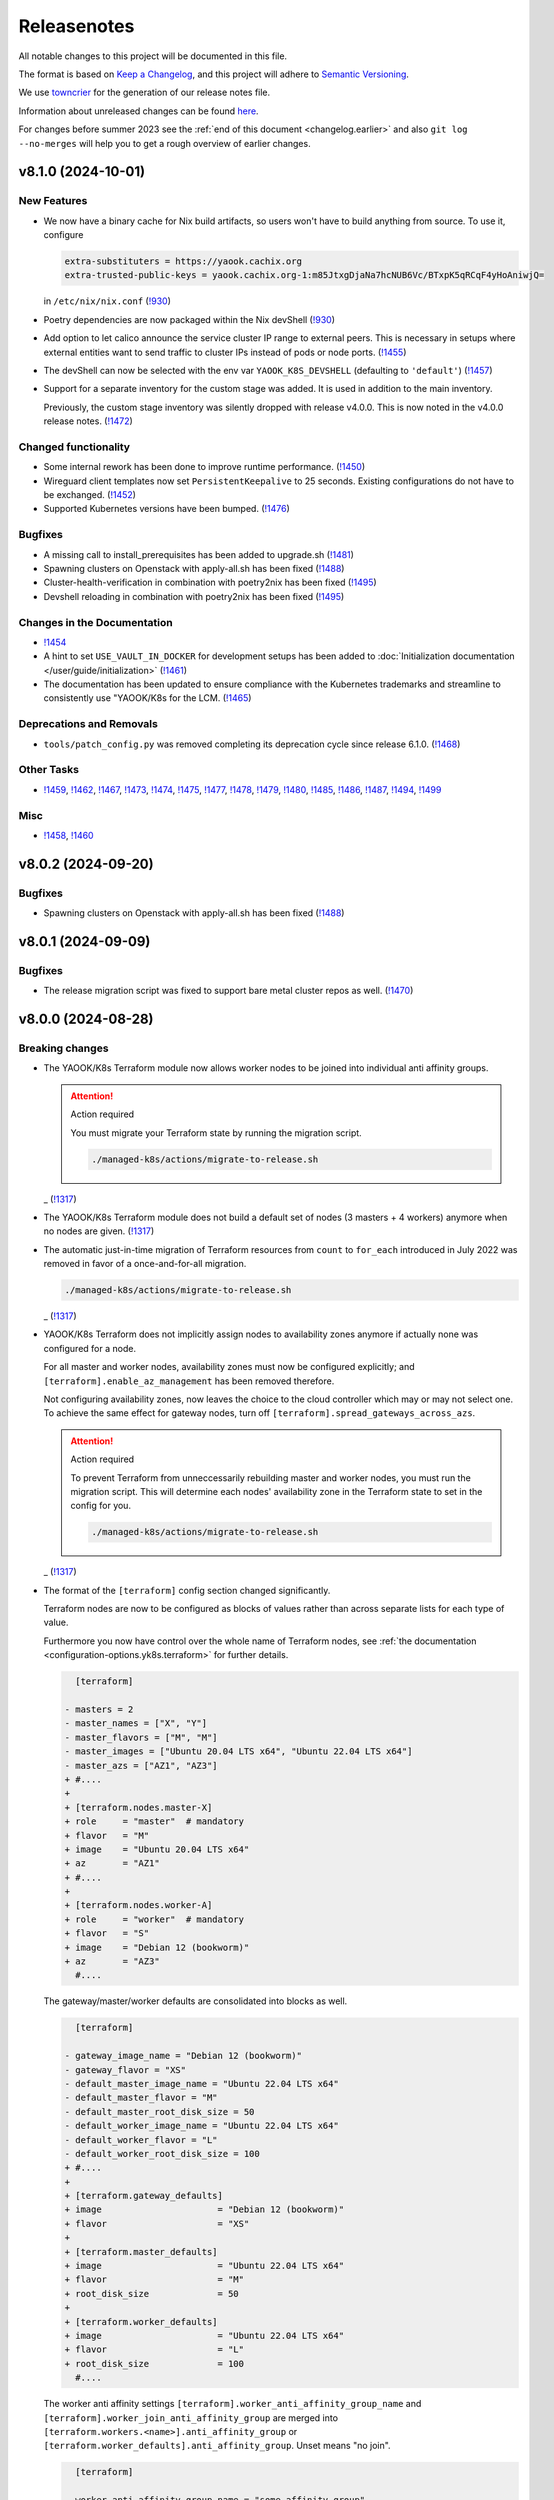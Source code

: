 Releasenotes
============

All notable changes to this project will be documented in this file.

The format is based on `Keep a Changelog <https://keepachangelog.com/en/1.0.0/>`__,
and this project will adhere to `Semantic Versioning <https://semver.org/spec/v2.0.0.html>`__.

We use `towncrier <https://github.com/twisted/towncrier>`__ for the
generation of our release notes file.

Information about unreleased changes can be found
`here <https://gitlab.com/yaook/k8s/-/tree/devel/docs/_releasenotes?ref_type=heads>`__.

For changes before summer 2023 see the
:ref:`end of this document <changelog.earlier>` and also
``git log --no-merges`` will help you to get a rough overview of
earlier changes.

.. towncrier release notes start

v8.1.0 (2024-10-01)
-------------------

New Features
~~~~~~~~~~~~

- We now have a binary cache for Nix build artifacts, so users won't have to build anything from source. To use it, configure

  .. code:: ini

     extra-substituters = https://yaook.cachix.org
     extra-trusted-public-keys = yaook.cachix.org-1:m85JtxgDjaNa7hcNUB6Vc/BTxpK5qRCqF4yHoAniwjQ=

  in ``/etc/nix/nix.conf`` (`!930 <https://gitlab.com/yaook/k8s/-/merge_requests/930>`_)
- Poetry dependencies are now packaged within the Nix devShell (`!930 <https://gitlab.com/yaook/k8s/-/merge_requests/930>`_)
- Add option to let calico announce the service cluster IP range to
  external peers. This is necessary in setups where external entities
  want to send traffic to cluster IPs instead of pods or node ports. (`!1455 <https://gitlab.com/yaook/k8s/-/merge_requests/1455>`_)
- The devShell can now be selected with the env var ``YAOOK_K8S_DEVSHELL`` (defaulting to ``'default'``) (`!1457 <https://gitlab.com/yaook/k8s/-/merge_requests/1457>`_)
- Support for a separate inventory for the custom stage was added.
  It is used in addition to the main inventory.

  Previously, the custom stage inventory was silently dropped with release v4.0.0.
  This is now noted in the v4.0.0 release notes. (`!1472 <https://gitlab.com/yaook/k8s/-/merge_requests/1472>`_)


Changed functionality
~~~~~~~~~~~~~~~~~~~~~

- Some internal rework has been done to improve runtime performance. (`!1450 <https://gitlab.com/yaook/k8s/-/merge_requests/1450>`_)
- Wireguard client templates now set ``PersistentKeepalive`` to 25 seconds. Existing configurations do not have to be exchanged. (`!1452 <https://gitlab.com/yaook/k8s/-/merge_requests/1452>`_)
- Supported Kubernetes versions have been bumped. (`!1476 <https://gitlab.com/yaook/k8s/-/merge_requests/1476>`_)


Bugfixes
~~~~~~~~

- A missing call to install_prerequisites has been added to upgrade.sh (`!1481 <https://gitlab.com/yaook/k8s/-/merge_requests/1481>`_)
- Spawning clusters on Openstack with apply-all.sh has been fixed (`!1488 <https://gitlab.com/yaook/k8s/-/merge_requests/1488>`_)
- Cluster-health-verification in combination with poetry2nix has been fixed (`!1495 <https://gitlab.com/yaook/k8s/-/merge_requests/1495>`_)
- Devshell reloading in combination with poetry2nix has been fixed (`!1495 <https://gitlab.com/yaook/k8s/-/merge_requests/1495>`_)


Changes in the Documentation
~~~~~~~~~~~~~~~~~~~~~~~~~~~~

- `!1454 <https://gitlab.com/yaook/k8s/-/merge_requests/1454>`_
- A hint to set ``USE_VAULT_IN_DOCKER`` for development setups has been added to :doc:`Initialization documentation </user/guide/initialization>` (`!1461 <https://gitlab.com/yaook/k8s/-/merge_requests/1461>`_)
- The documentation has been updated to ensure compliance with the Kubernetes trademarks and
  streamline to consistently use "YAOOK/K8s for the LCM. (`!1465 <https://gitlab.com/yaook/k8s/-/merge_requests/1465>`_)


Deprecations and Removals
~~~~~~~~~~~~~~~~~~~~~~~~~

- ``tools/patch_config.py`` was removed
  completing its deprecation cycle
  since release 6.1.0. (`!1468 <https://gitlab.com/yaook/k8s/-/merge_requests/1468>`_)


Other Tasks
~~~~~~~~~~~

- `!1459 <https://gitlab.com/yaook/k8s/-/merge_requests/1459>`_, `!1462 <https://gitlab.com/yaook/k8s/-/merge_requests/1462>`_, `!1467 <https://gitlab.com/yaook/k8s/-/merge_requests/1467>`_, `!1473 <https://gitlab.com/yaook/k8s/-/merge_requests/1473>`_, `!1474 <https://gitlab.com/yaook/k8s/-/merge_requests/1474>`_, `!1475 <https://gitlab.com/yaook/k8s/-/merge_requests/1475>`_, `!1477 <https://gitlab.com/yaook/k8s/-/merge_requests/1477>`_, `!1478 <https://gitlab.com/yaook/k8s/-/merge_requests/1478>`_, `!1479 <https://gitlab.com/yaook/k8s/-/merge_requests/1479>`_, `!1480 <https://gitlab.com/yaook/k8s/-/merge_requests/1480>`_, `!1485 <https://gitlab.com/yaook/k8s/-/merge_requests/1485>`_, `!1486 <https://gitlab.com/yaook/k8s/-/merge_requests/1486>`_, `!1487 <https://gitlab.com/yaook/k8s/-/merge_requests/1487>`_, `!1494 <https://gitlab.com/yaook/k8s/-/merge_requests/1494>`_, `!1499 <https://gitlab.com/yaook/k8s/-/merge_requests/1499>`_


Misc
~~~~

- `!1458 <https://gitlab.com/yaook/k8s/-/merge_requests/1458>`_, `!1460 <https://gitlab.com/yaook/k8s/-/merge_requests/1460>`_


v8.0.2 (2024-09-20)
-------------------

Bugfixes
~~~~~~~~

- Spawning clusters on Openstack with apply-all.sh has been fixed (`!1488 <https://gitlab.com/yaook/k8s/-/merge_requests/1488>`_)


v8.0.1 (2024-09-09)
-------------------

Bugfixes
~~~~~~~~

- The release migration script was fixed
  to support bare metal cluster repos as well. (`!1470 <https://gitlab.com/yaook/k8s/-/merge_requests/1470>`_)


v8.0.0 (2024-08-28)
-------------------

Breaking changes
~~~~~~~~~~~~~~~~

- The YAOOK/K8s Terraform module now allows worker nodes
  to be joined into individual anti affinity groups.

  .. attention:: Action required

     You must migrate your Terraform state
     by running the migration script.

     .. code:: shell

        ./managed-k8s/actions/migrate-to-release.sh

  _ (`!1317 <https://gitlab.com/yaook/k8s/-/merge_requests/1317>`_)
- The YAOOK/K8s Terraform module
  does not build a default set of nodes (3 masters + 4 workers) anymore
  when no nodes are given. (`!1317 <https://gitlab.com/yaook/k8s/-/merge_requests/1317>`_)
- The automatic just-in-time migration of Terraform resources
  from ``count`` to ``for_each`` introduced in July 2022
  was removed in favor of a once-and-for-all migration.

  .. code::

      ./managed-k8s/actions/migrate-to-release.sh

  _ (`!1317 <https://gitlab.com/yaook/k8s/-/merge_requests/1317>`_)
- YAOOK/K8s Terraform does not implicitly assign
  nodes to availability zones anymore
  if actually none was configured for a node.

  For all master and worker nodes,
  availability zones must now be configured explicitly;
  and ``[terraform].enable_az_management`` has been removed therefore.

  Not configuring availability zones,
  now leaves the choice to the cloud controller
  which may or may not select one.
  To achieve the same effect for gateway nodes,
  turn off ``[terraform].spread_gateways_across_azs``.

  .. attention:: Action required

     To prevent Terraform from unneccessarily rebuilding master and worker nodes,
     you must run the migration script.
     This will determine each nodes' availability zone in the Terraform state
     to set in the config for you.

     .. code::

         ./managed-k8s/actions/migrate-to-release.sh

  _ (`!1317 <https://gitlab.com/yaook/k8s/-/merge_requests/1317>`_)
- The format of the ``[terraform]`` config section changed significantly.

  Terraform nodes are now to be configured as blocks of values
  rather than across separate lists for each type of value.

  Furthermore you now have control over the whole name of Terraform nodes,
  see :ref:`the documentation <configuration-options.yk8s.terraform>`
  for further details.

  .. code:: diff

       [terraform]

     - masters = 2
     - master_names = ["X", "Y"]
     - master_flavors = ["M", "M"]
     - master_images = ["Ubuntu 20.04 LTS x64", "Ubuntu 22.04 LTS x64"]
     - master_azs = ["AZ1", "AZ3"]
     + #....
     +
     + [terraform.nodes.master-X]
     + role     = "master"  # mandatory
     + flavor   = "M"
     + image    = "Ubuntu 20.04 LTS x64"
     + az       = "AZ1"
     + #....
     +
     + [terraform.nodes.worker-A]
     + role     = "worker"  # mandatory
     + flavor   = "S"
     + image    = "Debian 12 (bookworm)"
     + az       = "AZ3"
       #....

  The gateway/master/worker defaults are consolidated into blocks as well.

  .. code:: diff

       [terraform]

     - gateway_image_name = "Debian 12 (bookworm)"
     - gateway_flavor = "XS"
     - default_master_image_name = "Ubuntu 22.04 LTS x64"
     - default_master_flavor = "M"
     - default_master_root_disk_size = 50
     - default_worker_image_name = "Ubuntu 22.04 LTS x64"
     - default_worker_flavor = "L"
     - default_worker_root_disk_size = 100
     + #....
     +
     + [terraform.gateway_defaults]
     + image                      = "Debian 12 (bookworm)"
     + flavor                     = "XS"
     +
     + [terraform.master_defaults]
     + image                      = "Ubuntu 22.04 LTS x64"
     + flavor                     = "M"
     + root_disk_size             = 50
     +
     + [terraform.worker_defaults]
     + image                      = "Ubuntu 22.04 LTS x64"
     + flavor                     = "L"
     + root_disk_size             = 100
       #....

  The worker anti affinity settings
  ``[terraform].worker_anti_affinity_group_name``
  and ``[terraform].worker_join_anti_affinity_group``
  are merged into ``[terraform.workers.<name>].anti_affinity_group``
  or ``[terraform.worker_defaults].anti_affinity_group``.
  Unset means "no join".

  .. code:: diff

       [terraform]

     - worker_anti_affinity_group_name = "some-affinity-group"
     - worker_join_anti_affinity_group = [false, true]
     + #....
     +
     + [terraform.worker_defaults]
     +
     + [terraform.workers.0]
     +
     + [terraform.workers.1]
     + anti_affinity_group        = "some-affinity-group"

       #....

  .. attention:: Action required

     You must convert your config into the new format.

     .. code:: shell

        ./managed-k8s/actions/migrate-to-release.sh

  _ (`!1317 <https://gitlab.com/yaook/k8s/-/merge_requests/1317>`_)
- Gateway node names are now index rather than availability zone based,
  leading to names like ``managed-k8s-gw-0`` instead of ``managed-k8s-gw-az1``.

  .. attention:: Action required

     To prevent Terraform from unnecessarily rebuilding gateway nodes,
     you must run the migration script.

     .. code:: shell

        ./managed-k8s/actions/migrate-to-release.sh

  _ (`!1317 <https://gitlab.com/yaook/k8s/-/merge_requests/1317>`_)


New Features
~~~~~~~~~~~~

- Terraform: Anti affinity group settings are now configurable per worker node. (`!1317 <https://gitlab.com/yaook/k8s/-/merge_requests/1317>`_)
- Terraform: The amount of gateway nodes created is not dependent
  on the amount of availability zones anymore
  and can be set with ``[terraform].gateway_count``.
  The setting's default yields the previous behavior
  when ``[terraform].spread_gateway_across_azs`` is enabled
  which it is by default. (`!1317 <https://gitlab.com/yaook/k8s/-/merge_requests/1317>`_)
- A rework has been done which now allows to trigger a specific playbook of k8s-core or k8s-supplements.
  The default behavior of triggering ``install-all.yaml`` has been preserved.
  See :ref:`apply-k8s-core.sh <actions-references.apply-k8s-coresh>` and
  :ref:`apply-k8s-supplements.sh <actions-references.apply-k8s-supplementssh>`
  for usage information. (`!1433 <https://gitlab.com/yaook/k8s/-/merge_requests/1433>`_)
- It is now possible to set the root URL for Grafana (`!1447 <https://gitlab.com/yaook/k8s/-/merge_requests/1447>`_)


Changed functionality
~~~~~~~~~~~~~~~~~~~~~

- The minimum Terraform version is increased to 1.3 (`!1317 <https://gitlab.com/yaook/k8s/-/merge_requests/1317>`_)


Bugfixes
~~~~~~~~

- Importing the Thanos object storage configuration has been reworked to not fail erroneously. (`!1437 <https://gitlab.com/yaook/k8s/-/merge_requests/1437>`_)


Other Tasks
~~~~~~~~~~~

- The Terraform code responsible for generating the instance resources
  was streamlined. (`!1317 <https://gitlab.com/yaook/k8s/-/merge_requests/1317>`_)
- `!1441 <https://gitlab.com/yaook/k8s/-/merge_requests/1441>`_, `!1442 <https://gitlab.com/yaook/k8s/-/merge_requests/1442>`_, `!1444 <https://gitlab.com/yaook/k8s/-/merge_requests/1444>`_, `!1445 <https://gitlab.com/yaook/k8s/-/merge_requests/1445>`_


v7.0.2 (2024-08-26)
-------------------

Bugfixes
~~~~~~~~

- A bug has been fixed which prevented the configuration of an exposed Vault service. (`!1448 <https://gitlab.com/yaook/k8s/-/merge_requests/1448>`_)


v7.0.1 (2024-08-26)
-------------------

Bugfixes
~~~~~~~~

- kube-state-metrics not being able to read namespace labels has been fixed (`!1438 <https://gitlab.com/yaook/k8s/-/merge_requests/1438>`_)


v7.0.0 (2024-08-22)
-------------------

Breaking changes
~~~~~~~~~~~~~~~~

- The dual stack support has been reworked and fixed.
  The variable ``dualstack_support`` has been split into two variables,
  ``ipv4_enabled`` (defaults to true) and ``ipv6_enabled`` (defaults to false)
  to allow ipv6-only deployments and a more fine-granular configuration.

  The following configuration changes are recommended, but not mandatory:

  .. code:: diff

    [terraform]
    -dualstack_support = false
    +ipv6_enabled = false

  Existing clusters running on OpenStack must execute the Terraform stage once:

  .. code:: console

    $ ./managed-k8s/actions/apply-terraform.sh

  to re-generate the inventory and hosts file for Ansible. (`!1304 <https://gitlab.com/yaook/k8s/-/merge_requests/1304>`_)


New Features
~~~~~~~~~~~~

- Support for ch-k8s-lbaas v0.8.0 and v0.9.0 has been added.
  The ch-k8s-lbaas version is now an optional variable. To ensure
  the latest supported version is used, one can simply unset it.

  .. code:: console

    $ tomlq --in-place --toml-output 'del(."ch-k8s-lbaas".version)' config/config.toml

  . (`!1304 <https://gitlab.com/yaook/k8s/-/merge_requests/1304>`_)
- Introduce support for setting remote write targets (``[[remote_writes]]``) for Prometheus (`!1396 <https://gitlab.com/yaook/k8s/-/merge_requests/1396>`_)
- Add new modules ``http_api`` and ``http_api_insecure`` for Blackbox exporter allowing status codes 200, 300, 401 to be returned for http probes. ``http_api_insecure`` additionally doesn't care for the issuer of a certificate. (`!1420 <https://gitlab.com/yaook/k8s/-/merge_requests/1420>`_)
- The default version for rook/Ceph has been bumped to v1.14.9. (`!1430 <https://gitlab.com/yaook/k8s/-/merge_requests/1430>`_)


Changed functionality
~~~~~~~~~~~~~~~~~~~~~

- The sysctl settings ``fs.inotify.max_user_instances``, ``fs.inotify.max_user_watches`` and ``vm.max_map_count`` are now also adjusted on master nodes. (`!1419 <https://gitlab.com/yaook/k8s/-/merge_requests/1419>`_)
- The vault image used in the CI and for local development has been changed to "hashicorp/vault". (`!1429 <https://gitlab.com/yaook/k8s/-/merge_requests/1429>`_)


Bugfixes
~~~~~~~~

- `!1426 <https://gitlab.com/yaook/k8s/-/merge_requests/1426>`_


Changes in the Documentation
~~~~~~~~~~~~~~~~~~~~~~~~~~~~

- We now explain our release withdrawal procedure
  in the :doc:`Release and Versioning Policy </developer/explanation/release-and-versioning-policy>` (`!1376 <https://gitlab.com/yaook/k8s/-/merge_requests/1376>`_)
- The documentation now links to the latest version of the Calico docs
  instead of a specific version (where possible). (`!1408 <https://gitlab.com/yaook/k8s/-/merge_requests/1408>`_)
- The :doc:`generated Terraform docs </developer/reference/terraform-docs>` was updated. (`!1434 <https://gitlab.com/yaook/k8s/-/merge_requests/1434>`_)


Deprecations and Removals
~~~~~~~~~~~~~~~~~~~~~~~~~

- The "global monitoring" functionality has been dropped.
  It was a provider-specific feature and has been dropped
  as the LCM should be kept as general as possible. (`!1270 <https://gitlab.com/yaook/k8s/-/merge_requests/1270>`_)


Other Tasks
~~~~~~~~~~~

- `!1400 <https://gitlab.com/yaook/k8s/-/merge_requests/1400>`_, `!1403 <https://gitlab.com/yaook/k8s/-/merge_requests/1403>`_, `!1404 <https://gitlab.com/yaook/k8s/-/merge_requests/1404>`_, `!1406 <https://gitlab.com/yaook/k8s/-/merge_requests/1406>`_, `!1409 <https://gitlab.com/yaook/k8s/-/merge_requests/1409>`_, `!1411 <https://gitlab.com/yaook/k8s/-/merge_requests/1411>`_, `!1421 <https://gitlab.com/yaook/k8s/-/merge_requests/1421>`_, `!1422 <https://gitlab.com/yaook/k8s/-/merge_requests/1422>`_, `!1425 <https://gitlab.com/yaook/k8s/-/merge_requests/1425>`_, `!1427 <https://gitlab.com/yaook/k8s/-/merge_requests/1427>`_, `!1428 <https://gitlab.com/yaook/k8s/-/merge_requests/1428>`_, `!1431 <https://gitlab.com/yaook/k8s/-/merge_requests/1431>`_


Misc
~~~~

- `!1405 <https://gitlab.com/yaook/k8s/-/merge_requests/1405>`_, `!1407 <https://gitlab.com/yaook/k8s/-/merge_requests/1407>`_, `!1435 <https://gitlab.com/yaook/k8s/-/merge_requests/1435>`_


v6.1.2 (2024-08-19)
-------------------

Bugfixes
~~~~~~~~

- In the v6.0.0 release notes,
  we now draw attention to committing
  ``etc/ssh_known_hosts`` in the cluster repository
  so that the re-enabled SSH host key verification
  does not require every user to use TOFU at first.
  (`!1413 <https://gitlab.com/yaook/k8s/-/merge_requests/1413>`_)


v6.1.1 (2024-08-15)
-------------------

Bugfixes
~~~~~~~~

- Fixed a bug in k8s-login.sh which would fail if the etc directory did not exist. (`!1416 <https://gitlab.com/yaook/k8s/-/merge_requests/1416>`_)


v6.1.0 (2024-08-07)
-------------------

New Features
~~~~~~~~~~~~

- Added support for Kubernetes v1.30 (`!1385 <https://gitlab.com/yaook/k8s/-/merge_requests/1385>`_)
- Configuration options have been added to cert-manager and ingress-controller to further streamline general helm chart handling. (`!1387 <https://gitlab.com/yaook/k8s/-/merge_requests/1387>`_)
- Add ``MANAGED_K8S_GIT_BRANCH`` environment variable to allow specifying a branch that should be checked out when running ``init-cluster-repo.sh``. (`!1388 <https://gitlab.com/yaook/k8s/-/merge_requests/1388>`_)


Changed functionality
~~~~~~~~~~~~~~~~~~~~~

- The mapped Calico versions have been bumped due to a bug which can result in high CPU
  utilization on nodes. If no custom Calico version is configured, Calico will get updated
  automatically on the next rollout. It is strongly recommended to do a rollout.

  .. code:: console

    $ AFLAGS="--diff -t calico" bash managed-k8s/actions/apply-k8s-supplements.sh

  . (`!1393 <https://gitlab.com/yaook/k8s/-/merge_requests/1393>`_)


Bugfixes
~~~~~~~~

- `!1397 <https://gitlab.com/yaook/k8s/-/merge_requests/1397>`_


Deprecations and Removals
~~~~~~~~~~~~~~~~~~~~~~~~~

- Support for Kubernetes v1.27 has been removed (`!1362 <https://gitlab.com/yaook/k8s/-/merge_requests/1362>`_)
- The ``tools/patch_config.py`` script was deprecated in favor of ``tomlq``. (`!1379 <https://gitlab.com/yaook/k8s/-/merge_requests/1379>`_)


Other Tasks
~~~~~~~~~~~

- `!1347 <https://gitlab.com/yaook/k8s/-/merge_requests/1347>`_, `!1368 <https://gitlab.com/yaook/k8s/-/merge_requests/1368>`_, `!1370 <https://gitlab.com/yaook/k8s/-/merge_requests/1370>`_, `!1372 <https://gitlab.com/yaook/k8s/-/merge_requests/1372>`_, `!1378 <https://gitlab.com/yaook/k8s/-/merge_requests/1378>`_, `!1380 <https://gitlab.com/yaook/k8s/-/merge_requests/1380>`_, `!1384 <https://gitlab.com/yaook/k8s/-/merge_requests/1384>`_, `!1386 <https://gitlab.com/yaook/k8s/-/merge_requests/1386>`_, `!1392 <https://gitlab.com/yaook/k8s/-/merge_requests/1392>`_, `!1394 <https://gitlab.com/yaook/k8s/-/merge_requests/1394>`_, `!1398 <https://gitlab.com/yaook/k8s/-/merge_requests/1398>`_, `!1399 <https://gitlab.com/yaook/k8s/-/merge_requests/1399>`_
- The link from Gitlab releases to release notes has been fixed. (`!1371 <https://gitlab.com/yaook/k8s/-/merge_requests/1371>`_)
- The apiserver backend was adapted to modern haproxy versions (`!1381 <https://gitlab.com/yaook/k8s/-/merge_requests/1381>`_)


v6.0.3 (2024-07-22)
-------------------

Updated the changelog after a few patch releases in the v5.1 series
were withdrawn and superseded by another patch release.

Because the v6.0 release series already includes
the breaking change that is removed again in the v5.1 release series,
we kept it and just added it to the v6.0.0 release notes.


v6.0.2 (2024-07-20)
-------------------

Changed functionality
~~~~~~~~~~~~~~~~~~~~~

- Sourcing lib.sh is now side-effect free (`!1340 <https://gitlab.com/yaook/k8s/-/merge_requests/1340>`_)
- The entrypoint for the custom stage has been moved into the LCM. It now includes
  the connect-to-nodes role and then dispatches to the custom playbook. If you had
  included connect-to-nodes in the custom playbook, you may now remove it.

  .. code:: diff

    diff --git a/k8s-custom/main.yaml b/k8s-custom/main.yaml
    -# Node bootstrap is needed in most cases
    -- name: Initial node bootstrap
    -  hosts: frontend:k8s_nodes
    -  gather_facts: false
    -  vars_files:
    -    - k8s-core-vars/ssh-hardening.yaml
    -    - k8s-core-vars/disruption.yaml
    -    - k8s-core-vars/etc.yaml
    -  roles:
    -    - role: bootstrap/detect-user
    -      tag: detect-user
    -    - role: bootstrap/ssh-known-hosts
    -      tags: ssh-known-hosts

  . (`!1352 <https://gitlab.com/yaook/k8s/-/merge_requests/1352>`_)
- The version of bird-exporter for prometheus has been updated to
  1.4.3, haproxy-exporter to 0.15, and keepalived-exporter to 0.7.0. (`!1357 <https://gitlab.com/yaook/k8s/-/merge_requests/1357>`_)


Bugfixes
~~~~~~~~

-  (`!1366 <https://gitlab.com/yaook/k8s/-/merge_requests/1366>`_)
- The required actions in the notes of release v6.0.0
  were incomplete and are fixed now.


Other Tasks
~~~~~~~~~~~

-  (`!1360 <https://gitlab.com/yaook/k8s/-/merge_requests/1360>`_, `!1361 <https://gitlab.com/yaook/k8s/-/merge_requests/1361>`_, `!1364 <https://gitlab.com/yaook/k8s/-/merge_requests/1364>`_, `!1365 <https://gitlab.com/yaook/k8s/-/merge_requests/1365>`_)


v6.0.1 (2024-07-17)
-------------------

Changed functionality
~~~~~~~~~~~~~~~~~~~~~

- The default version of the kube-prometheus-stack helm chart has
  been updated to 59.1.0, and prometheus-adapter to version 4.10.0. (`!1314 <https://gitlab.com/yaook/k8s/-/merge_requests/1314>`_)


Bugfixes
~~~~~~~~

- When initializing a new Wireguard endpoint, nftables may not get reloaded. This has been fixed. (`!1339 <https://gitlab.com/yaook/k8s/-/merge_requests/1339>`_)
- If the vault instance is not publicly routable, nodes were not able to
  login to it as the vault certificate handling was faulty.
  This has been fixed. (`!1358 <https://gitlab.com/yaook/k8s/-/merge_requests/1358>`_)
- A fix to properly generate short-lived kubeconfigs with intermediate CAs has been supplied. (`!1359 <https://gitlab.com/yaook/k8s/-/merge_requests/1359>`_)


Other Tasks
~~~~~~~~~~~

-  (`!1335 <https://gitlab.com/yaook/k8s/-/merge_requests/1335>`_, `!1338 <https://gitlab.com/yaook/k8s/-/merge_requests/1338>`_, `!1344 <https://gitlab.com/yaook/k8s/-/merge_requests/1344>`_, `!1345 <https://gitlab.com/yaook/k8s/-/merge_requests/1345>`_, `!1346 <https://gitlab.com/yaook/k8s/-/merge_requests/1346>`_, `!1349 <https://gitlab.com/yaook/k8s/-/merge_requests/1349>`_, `!1350 <https://gitlab.com/yaook/k8s/-/merge_requests/1350>`_, `!1354 <https://gitlab.com/yaook/k8s/-/merge_requests/1354>`_, `!1355 <https://gitlab.com/yaook/k8s/-/merge_requests/1355>`_, `!1356 <https://gitlab.com/yaook/k8s/-/merge_requests/1356>`_)


Misc
~~~~

- `!1337 <https://gitlab.com/yaook/k8s/-/merge_requests/1337>`_, `!1343 <https://gitlab.com/yaook/k8s/-/merge_requests/1343>`_


v6.0.0 (2024-07-02)
-------------------

Breaking changes
~~~~~~~~~~~~~~~~

- We now use short-lived (8d) kubeconfigs

  The kubeconfig at ``etc/admin.conf`` is now only valid for 8 days after creation (was 1 year). Also, it is now discouraged to check it into version control but instead refresh it on each orchestrator as it is needed using ``tools/vault/k8s-login.sh``.

  If your automation relies on the kubeconfig to be checked into VCS or for it to be valid for one year, you probably need to adapt it.

  In order to switch to the short-lived kubeconfig, run

  .. code:: console

      $ git rm etc/admin.conf
      $ sed --in-place '/^etc\/admin\.conf$/d' .gitignore
      $ git commit etc/admin.conf -m "Remove kubeconfig from git"
      $ ./managed-k8s/tools/vault/init.sh
      $ ./managed-k8s/tools/vault/update.sh
      $ ./managed-k8s/actions/k8s-login.sh

  Which will remove the long-term kubeconfig and generate a short-lived one. (`!1178 <https://gitlab.com/yaook/k8s/-/merge_requests/1178>`_)
- We now provide an opt-in regression fix
  that restores Kubernetes' ability to respond to certificate signing requests.

  Using the fix is completely optional,
  see :doc:`/user/guide/kubernetes/restore-certificate-signing-ability`.
  for futher details.

  **Action required**:
  As a prerequisite for making the regression fix functional
  you must update your Vault policies by executing the following:

  .. code:: shell

      # execute with Vault root token sourced
      ./managed-k8s/tools/vault/init.sh

  . (`!1219 <https://gitlab.com/yaook/k8s/-/merge_requests/1219>`_)
- Some :doc:`environment variables </user/reference/environmental-variables>` have been removed.

  ``WG_USAGE`` and ``TF_USAGE`` have been moved from ``.envrc`` to ``config.toml``.
  If they have been set to false, the respective options ``wireguard.enabled`` and
  ``terraform.enabled`` in ``config.toml`` need to be set accordingly.
  If they were not touched (i.e. they are set to true), no action is required.

  ``CUSTOM_STAGE_USAGE`` has been removed. The custom stage is now always run
  if the playbook exists. No manual action required. (`!1263 <https://gitlab.com/yaook/k8s/-/merge_requests/1263>`_)
- SSH host key verification has been re-enabled. Nodes are getting signed SSH certificates.
  For clusters not using a vault running inside docker as backend, automated certificate renewal
  is configured on the nodes.
  The SSH CA is stored inside ``$CLUSTER_REPOSITORY/etc/ssh_known_hosts`` and can be used to ssh to nodes.

  Attention: Make sure that file is not gitignored and is committed after rollout.

  The vault policies have been adjusted to allow the orchestrator role to read the SSH CA from vault.
  You must update the vault policies therefore:

  .. note::

     A root token is required.

  .. code:: console

     $ ./managed-k8s/tools/vault/init.sh

  This is needed just once. (`!1272 <https://gitlab.com/yaook/k8s/-/merge_requests/1272>`_)
- With Kubernetes v1.29, the user specified in the ``admin.conf`` kubeconfig
  is now bound to the ``kubeadm:cluster-admins`` RBAC group.
  This requires an update to the Vault cluster policies and configuration.

  **You must update your vault policies and roles and a root token must be sourced.**

  .. code:: console

      $ ./managed-k8s/tools/vault/init.sh
      $ ./managed-k8s/tools/vault/update.sh

  To upgrade your Kubernetes cluster from version v1.28 to v1.29, follow these steps:

  .. warning::

      You must upgrade to a version greater than ``v1.29.5`` due to
      `kubeadm #3055 <https://github.com/kubernetes/kubeadm/issues/3055>`_

  .. code:: console

      $ MANAGED_K8S_RELEASE_THE_KRAKEN=true ./managed-k8s/actions/upgrade.sh 1.29.x
      $ ./managed-k8s/actions/k8s-login.sh

  Note that the default upgrade procedure has changed such that addons get upgraded
  after all control plane nodes got upgraded and not along with the first control plane node. (`!1284 <https://gitlab.com/yaook/k8s/-/merge_requests/1284>`_)
- Use volumeV3 client at terraform. volumeV2 is not supported everywhere.

  .. note::

      This breaking change was originally introduced by release 5.1.2,
      but was reverted again with release 5.1.5
      as release 5.1.2 got withdrawn.

  If you have ``[terraform].create_root_disk_on_volume = true`` set in your config,
  you must migrate the ``openstack_blockstorage_volume_v2`` resources
  in your Terraform state to the v3 resource type
  in order to prevent rebuilds of all servers and their volumes.

  .. code:: shell

      # Execute the lines produced by the following script
      # This will import all v2 volumes as v3 volumes
      #  and remove the v2 volume resources from the Terraform state.

      terraform_module="managed-k8s/terraform"
      terraform_config="../../terraform/config.tfvars.json"
      for item in $( \
          terraform -chdir=$terraform_module show -json \
          | jq --raw-output '.values.root_module.resources[] | select(.type == "openstack_blockstorage_volume_v2") | .name+"[\""+.index+"\"]"+","+.values.id' \
      ); do
          echo "terraform -chdir=$terraform_module import -var-file=$terraform_config 'openstack_blockstorage_volume_v3.${item%,*}' '${item#*,}' " \
               "&& terraform -chdir=$terraform_module state rm 'openstack_blockstorage_volume_v2.${item%,*}'"
      done

  (`!1245 <https://gitlab.com/yaook/k8s/-/merge_requests/1245>`_)


New Features
~~~~~~~~~~~~

- Add option to install CCM and cinder csi plugin via helm charts.
  The migration to the helm chart will be enforced when upgrading to Kubernetes v1.29. (`!1107 <https://gitlab.com/yaook/k8s/-/merge_requests/1107>`_)
- A guide on how to rotate OpenStack credentials has been added. (`!1266 <https://gitlab.com/yaook/k8s/-/merge_requests/1266>`_)


Changed functionality
~~~~~~~~~~~~~~~~~~~~~

- The CI image is now built as part of this repo's pipeline using a Nix Flake (`!1175 <https://gitlab.com/yaook/k8s/-/merge_requests/1175>`_)
- Thanos CPU limits have been removed (`!1186 <https://gitlab.com/yaook/k8s/-/merge_requests/1186>`_)
- PKI renewal during Kubernetes upgrades has been refined and can be explicitly triggered or skipped via the newly introduced ``renew-pki`` tag. (`!1251 <https://gitlab.com/yaook/k8s/-/merge_requests/1251>`_)
- All releasenotes will now have a link to their corresponding MR. (`!1294 <https://gitlab.com/yaook/k8s/-/merge_requests/1294>`_)
-  (`!1325 <https://gitlab.com/yaook/k8s/-/merge_requests/1325>`_)


Bugfixes
~~~~~~~~

- Adjust .gitignore template to keep the whole inventory (`!1274 <https://gitlab.com/yaook/k8s/-/merge_requests/1274>`_)
  **Action recommended**: Adapt your .gitignore with ``sed --in-place '/^!\?\/inventory\/.*$/d' .gitignore``.
- After each phase of a root CA rotation a new kubeconfig is automatically generated (`!1293 <https://gitlab.com/yaook/k8s/-/merge_requests/1293>`_)
-  (`!1298 <https://gitlab.com/yaook/k8s/-/merge_requests/1298>`_, `!1316 <https://gitlab.com/yaook/k8s/-/merge_requests/1316>`_, `!1336 <https://gitlab.com/yaook/k8s/-/merge_requests/1336>`_)
- The common monitoring labels feature has been fixed. (`!1303 <https://gitlab.com/yaook/k8s/-/merge_requests/1303>`_)
- Keys in the wireguard endpoint dict have been fixed. (`!1329 <https://gitlab.com/yaook/k8s/-/merge_requests/1329>`_)


Changes in the Documentation
~~~~~~~~~~~~~~~~~~~~~~~~~~~~

- add hints for terraform config (`!1246 <https://gitlab.com/yaook/k8s/-/merge_requests/1246>`_)
- A variable setting to avoid problems with the keyring backend has been added to the template of ``~/.config/yaook-k8s/env``. (`!1269 <https://gitlab.com/yaook/k8s/-/merge_requests/1269>`_)
- A hint to fix incorrect locale settings for Ansible has been added. (`!1297 <https://gitlab.com/yaook/k8s/-/merge_requests/1297>`_)
-  (`!1308 <https://gitlab.com/yaook/k8s/-/merge_requests/1308>`_, `!1315 <https://gitlab.com/yaook/k8s/-/merge_requests/1315>`_)
- A missing variable has been added to the reference (`!1313 <https://gitlab.com/yaook/k8s/-/merge_requests/1313>`_)


Deprecations and Removals
~~~~~~~~~~~~~~~~~~~~~~~~~

- Support for rook_v1 has been dropped. We do only support deploying rook via helm from now on. (`!1042 <https://gitlab.com/yaook/k8s/-/merge_requests/1042>`_)
- Deprecated vault policies have been removed after a sufficient transition time.

  .. hint::

    A root token is required.

  .. code:: console

    ./managed-k8s/tools/vault/init.sh

  Execute the above to remove them from your vault instance. (`!1318 <https://gitlab.com/yaook/k8s/-/merge_requests/1318>`_)


Other Tasks
~~~~~~~~~~~

-  (`!1268 <https://gitlab.com/yaook/k8s/-/merge_requests/1268>`_, `!1276 <https://gitlab.com/yaook/k8s/-/merge_requests/1276>`_, `!1281 <https://gitlab.com/yaook/k8s/-/merge_requests/1281>`_, `!1282 <https://gitlab.com/yaook/k8s/-/merge_requests/1282>`_, `!1287 <https://gitlab.com/yaook/k8s/-/merge_requests/1287>`_, `!1296 <https://gitlab.com/yaook/k8s/-/merge_requests/1296>`_, `!1301 <https://gitlab.com/yaook/k8s/-/merge_requests/1301>`_, `!1306 <https://gitlab.com/yaook/k8s/-/merge_requests/1306>`_, `!1307 <https://gitlab.com/yaook/k8s/-/merge_requests/1307>`_, `!1309 <https://gitlab.com/yaook/k8s/-/merge_requests/1309>`_, `!1310 <https://gitlab.com/yaook/k8s/-/merge_requests/1310>`_, `!1311 <https://gitlab.com/yaook/k8s/-/merge_requests/1311>`_, `!1312 <https://gitlab.com/yaook/k8s/-/merge_requests/1312>`_, `!1319 <https://gitlab.com/yaook/k8s/-/merge_requests/1319>`_, `!1320 <https://gitlab.com/yaook/k8s/-/merge_requests/1320>`_, `!1321 <https://gitlab.com/yaook/k8s/-/merge_requests/1321>`_, `!1322 <https://gitlab.com/yaook/k8s/-/merge_requests/1322>`_, `!1334 <https://gitlab.com/yaook/k8s/-/merge_requests/1334>`_)


Security
~~~~~~~~

- All Ansible tasks that handle secret keys are now prevented from logging them. (`!1295 <https://gitlab.com/yaook/k8s/-/merge_requests/1295>`_)


Misc
~~~~

- `!1271 <https://gitlab.com/yaook/k8s/-/merge_requests/1271>`_, `!1328 <https://gitlab.com/yaook/k8s/-/merge_requests/1328>`_


v5.1.5 (2024-07-22)
-------------------

.. note::

    This release replaces all releases since and including 5.1.2.

Patch release 5.1.2 and its successors 5.1.3 and 5.1.4 were withdrawn due to
`#676 "Release v5.1.2 is breaking due to openstack_blockstorage_volume_v3" <https://gitlab.com/yaook/k8s/-/issues/676>`_

This release reverts the breaking change introduced by
`!1245 "terraform use volume_v3 API" <https://gitlab.com/yaook/k8s/-/merge_requests/1245>`_,
while retaining all other changes introduced by the withdrawn releases that were withdrawn.

`!1245 "terraform use volume_v3 API" <https://gitlab.com/yaook/k8s/-/merge_requests/1245>`_
will be re-added with a later major release.

.. attention::

    DO NOT update to this or a higher non-major release if you are currently
    on one of the withdrawn releases.
    Make sure to only upgrade to the major release *which re-adds*
    `!1245 "terraform use volume_v3 API" <https://gitlab.com/yaook/k8s/-/merge_requests/1245>`_
    instead.

v5.1.4 (2024-06-07) [withdrawn]
-------------------------------

Bugfixes
~~~~~~~~

- The root CA rotation has been fixed. (`!1289 <https://gitlab.com/yaook/k8s/-/merge_requests/1289>`_)


v5.1.3 (2024-06-06) [withdrawn]
-------------------------------

New Features
~~~~~~~~~~~~

- A Poetry group has been added so update-inventory.py can be called with minimal dependencies. (`!1277 <https://gitlab.com/yaook/k8s/-/merge_requests/1277>`_)


v5.1.2 (2024-05-27) [withdrawn]
-------------------------------

.. note::

    This release was withdrawn due to
    `#676 "Release v5.1.2 is breaking due to openstack_blockstorage_volume_v3" <https://gitlab.com/yaook/k8s/-/issues/676>`_

Changed functionality
~~~~~~~~~~~~~~~~~~~~~

- The default version of the Thanos Helm Chart has been updated to 15.1.0 (`!1188 <https://gitlab.com/yaook/k8s/-/merge_requests/1188>`_)
- Make hosts file backing up more robust in bare metal clusters. (`!1236 <https://gitlab.com/yaook/k8s/-/merge_requests/1236>`_)
- Use volumeV3 client at terraform. volumeV2 is not supported everywhere. (`!1245 <https://gitlab.com/yaook/k8s/-/merge_requests/1245>`_)


Bugfixes
~~~~~~~~

-  (`!1255 <https://gitlab.com/yaook/k8s/-/merge_requests/1255>`_)


Changes in the Documentation
~~~~~~~~~~~~~~~~~~~~~~~~~~~~

- Terraform references updated (`!1189 <https://gitlab.com/yaook/k8s/-/merge_requests/1189>`_)
- A guide on how to simulate a self-managed bare metal cluster on
  top of OpenStack has been added to the :doc:`documentation </developer/guide/simulate-bm>`. (`!1231 <https://gitlab.com/yaook/k8s/-/merge_requests/1231>`_)
- Instructions to install Vault have been added to the installation guide (`!1247 <https://gitlab.com/yaook/k8s/-/merge_requests/1247>`_)


Deprecations and Removals
~~~~~~~~~~~~~~~~~~~~~~~~~

- A service-account-issuer patch for kube-apiserver has been removed which was necessary for a flawless transition to an OIDC conformant HTTPS URL (`!1252 <https://gitlab.com/yaook/k8s/-/merge_requests/1252>`_)
- Support for Kubernetes v1.26 has been removed (`!1253 <https://gitlab.com/yaook/k8s/-/merge_requests/1253>`_)


Misc
~~~~

- `!1230 <https://gitlab.com/yaook/k8s/-/merge_requests/1230>`_, `!1235 <https://gitlab.com/yaook/k8s/-/merge_requests/1235>`_


v5.1.1 (2024-05-21)
-------------------

Bugfixes
~~~~~~~~

- The LCM is again able to retrieve the default subnet CIDR
  when ``[terraform].subnet_cidr`` is not set in the config.toml. (`!1249 <https://gitlab.com/yaook/k8s/-/merge_requests/1249>`_)


v5.1.0 (2024-05-07)
-------------------

New Features
~~~~~~~~~~~~

- An option to use a minimal virtual Python environment has been added.
  Take a look at :doc:`Minimal Access Venv </user/guide/minimal-access-venv>`. (`!1225 <https://gitlab.com/yaook/k8s/-/merge_requests/1225>`_)


Bugfixes
~~~~~~~~

- Dummy build the changelog for the current releasenotes in the ci
  ``build-docs-check``-job (`!1234 <https://gitlab.com/yaook/k8s/-/merge_requests/1234>`_)


v5.0.0 (2024-05-02)
-------------------

Breaking changes
~~~~~~~~~~~~~~~~

- Added the ``MANAGED_K8S_DISRUPT_THE_HARBOUR`` environment variable.

  Disruption of harbour infrastructure is now excluded from ``MANAGED_K8S_RELEASE_THE_KRAKEN``.
  To allow it nonetheless ``MANAGED_K8S_DISRUPT_THE_HARBOUR`` needs to be set instead.
  (See documentation on environment variables)

  ``[terraform].prevent_disruption`` has been added in the config
  to allow the environment variable to be overridden
  when Terraform is used (``TF_USAGE=true``).
  It is set to ``true`` by default.

  Ultimately this prevents unintended destruction of the harbour infrastructure
  and hence the whole YAOOK/K8s deployment
  when ``MANAGED_K8S_RELEASE_THE_KRAKEN`` must be used,
  e.g. during Kubernetes upgrades. (`!1176 <https://gitlab.com/yaook/k8s/-/merge_requests/1176>`_)
- Vault tools now read the cluster name from ``config.toml``

  If your automation relies on any tool in ``./tools/vault/``, you  need to adapt its signature. ``<clustername>`` has been removed as the first argument. (`!1179 <https://gitlab.com/yaook/k8s/-/merge_requests/1179>`_)


New Features
~~~~~~~~~~~~

- Support for Kubernetes v1.28 has been added (`!1205 <https://gitlab.com/yaook/k8s/-/merge_requests/1205>`_)


Changed functionality
~~~~~~~~~~~~~~~~~~~~~

- Proof whether the WireGuard networks and the cluster network are disjoint (`!1049 <https://gitlab.com/yaook/k8s/-/merge_requests/1049>`_)
- The LCM has been adjusted to talk to the K8s API via the orchestrator node only (`!1202 <https://gitlab.com/yaook/k8s/-/merge_requests/1202>`_)


Bugfixes
~~~~~~~~

- Cluster repository migration has been fixed for bare metal clusters. (`!1183 <https://gitlab.com/yaook/k8s/-/merge_requests/1183>`_)
- Core Split migration script doesn't fail anymore when inventory folder is missing (`!1196 <https://gitlab.com/yaook/k8s/-/merge_requests/1196>`_)
-  (`!1203 <https://gitlab.com/yaook/k8s/-/merge_requests/1203>`_)
- Some images got moved to the yaook registry, so we updated the image path.

  For ``registry.yaook.cloud/yaook/backup-shifter:1.0.166`` a newer tag needs to be
  used, as the old one is not available at new registry. (`!1206 <https://gitlab.com/yaook/k8s/-/merge_requests/1206>`_)
- Cluster repo initialization with ``./actions/init-cluster-repo.sh``
  does not fail anymore when the config already exists. (`!1211 <https://gitlab.com/yaook/k8s/-/merge_requests/1211>`_)


Changes in the Documentation
~~~~~~~~~~~~~~~~~~~~~~~~~~~~

- The documentation has been reworked according to `Diátaxis <https://diataxis.fr/>`__. (`!1181 <https://gitlab.com/yaook/k8s/-/merge_requests/1181>`_)
- Add user tutorial on how to create a cluster (`!1191 <https://gitlab.com/yaook/k8s/-/merge_requests/1191>`_)
- Add copybutton for code (`!1193 <https://gitlab.com/yaook/k8s/-/merge_requests/1193>`_)


Deprecations and Removals
~~~~~~~~~~~~~~~~~~~~~~~~~

- Support for the legacy installation procedure of Thanos with jsonnet has been dropped (`!1214 <https://gitlab.com/yaook/k8s/-/merge_requests/1214>`_)


Other Tasks
~~~~~~~~~~~

- Added `yq <https://github.com/mikefarah/yq>`_ as a dependency.
  This allows shell scripts to read the config with ``tomlq``. (`!1176 <https://gitlab.com/yaook/k8s/-/merge_requests/1176>`_)
- Helm module execution is not retried anymore as that obfuscated failed rollouts (`!1215 <https://gitlab.com/yaook/k8s/-/merge_requests/1215>`_)
-  (`!1218 <https://gitlab.com/yaook/k8s/-/merge_requests/1218>`_)


Misc
~~~~

- `!1204 <https://gitlab.com/yaook/k8s/-/merge_requests/1204>`_


v4.0.0 (2024-04-15)
-------------------

Breaking changes
~~~~~~~~~~~~~~~~

- The first and main serve of the core-split has been merged and the code base has been tossed around.
  One MUST take actions to migrate a pre-core-split cluster.

  .. code::

      $ bash managed-k8s/actions/migrate-cluster-repo.sh

  This BREAKS the air-gapped and cluster-behind-proxy functionality.

  Please refer to the :doc:`respective documentation </user/reference/actions-references>` (`!823 <https://gitlab.com/yaook/k8s/-/merge_requests/823>`_).

- The custom stage now uses the main inventory exclusively,
  like all other stages.
  A seperate inventory for the custom stage is not supported anymore
  and will be removed by the migrate-cluster-repo action.


Changed functionality
~~~~~~~~~~~~~~~~~~~~~

- The custom stage is enabled by default now. (`!823 <https://gitlab.com/yaook/k8s/-/merge_requests/823>`_)
- Change etcd-backup to use the new Service and ServiceMonitor manifests supplied by the Helm chart.

  The old manifests that were included in the YAOOK/K8s repo in the past will be overwritten
  (``etcd-backup`` ServiceMonitor) and removed (``etcd-backup-monitoring`` Service) in
  existing installations. (`!1131 <https://gitlab.com/yaook/k8s/-/merge_requests/1131>`_)


Bugfixes
~~~~~~~~

- Fix patch-release tagging (`!1169 <https://gitlab.com/yaook/k8s/-/merge_requests/1169>`_)
- Change of the proposed hotfix procedure (`!1171 <https://gitlab.com/yaook/k8s/-/merge_requests/1171>`_)
-  (`!1172 <https://gitlab.com/yaook/k8s/-/merge_requests/1172>`_)


Changes in the Documentation
~~~~~~~~~~~~~~~~~~~~~~~~~~~~

- Streamline Thanos bucket management configuration (`!1173 <https://gitlab.com/yaook/k8s/-/merge_requests/1173>`_)


Deprecations and Removals
~~~~~~~~~~~~~~~~~~~~~~~~~

- Dropping the ``on_openstack`` variable from the ``[k8s-service-layer.rook]`` section

  Previously, this was a workaround to tell rook if we're running on top of OpenStack or not.
  With the new repository layout that's not needed anymore as the ``on_openstack`` variable is specified
  in the hosts file (``inventory/yaook-k8s/hosts``) and available when invoking the rook roles. (`!823 <https://gitlab.com/yaook/k8s/-/merge_requests/823>`_)
- Remove configuration option for Thanos query persistence

  As that's not possible to set via the used helm chart and
  the variable is useless. (`!1174 <https://gitlab.com/yaook/k8s/-/merge_requests/1174>`_)


Other Tasks
~~~~~~~~~~~

- Disable "-rc"-tagging (`!1170 <https://gitlab.com/yaook/k8s/-/merge_requests/1170>`_)


v3.0.2 (2024-04-09)
-------------------

Changes in the Documentation
~~~~~~~~~~~~~~~~~~~~~~~~~~~~

- Add some details about Thanos configuration (`!1146 <https://gitlab.com/yaook/k8s/-/merge_requests/1146>`_)

Misc
~~~~

- `!1144 <https://gitlab.com/yaook/k8s/-/merge_requests/1144>`_, `!1145 <https://gitlab.com/yaook/k8s/-/merge_requests/1145>`_


v3.0.1 (2024-04-03)
-------------------

Bugfixes
~~~~~~~~

- Fix Prometheus stack deployment

  If ``scheduling_key`` and ``allow_external_rules`` where set,
  rendering the values file for the Prometheus-stack failed due to wrong indentation.
  Also the ``scheduling_key`` did not take effect even without
  ``allow_external_rules`` configured due to the wrong indentation. (`!1142 <https://gitlab.com/yaook/k8s/-/merge_requests/1142>`_)


v3.0.0 (2024-03-27)
-------------------

Breaking changes
~~~~~~~~~~~~~~~~

- Drop passwordstore functionality

  We're dropping the already deprecated and legacy passwordstore functionality.
  As the inventory updater checks for valid sections in the "config/config.toml" only,
  the "[passwordstore]" section must be dropped in its entirety for existing clusters. (`!996 <https://gitlab.com/yaook/k8s/-/merge_requests/996>`_)
- Adjust configuration for persistence of Thanos components

  Persistence for Thanos components can be enabled/disabled by setting/unsetting
  ``k8s-service-layer.prometheus.thanos_storage_class``. It is disabled by default.
  You must adjust your configuration to re-enable it. Have a lookt at the configuration template.
  Furthermore, volume size for each component can be configured separately. (`!1106 <https://gitlab.com/yaook/k8s/-/merge_requests/1106>`_)
- Fix disabling storage class creation for rook/ceph pools

  Previously, the ``create_storage_class`` attribute of a ceph pool was a string which has been
  interpreted as boolean. This has been changed and that attribute must be a boolean now.

  .. code:: toml

    [[k8s-service-layer.rook.pools]]
    name = "test-true"
    create_storage_class = true
    replicated = 3

  This is restored behavior pre-rook_v2, where storage classes for ceph blockpools
  didn't get created by default. (`!1130 <https://gitlab.com/yaook/k8s/-/merge_requests/1130>`_)
- The Thanos object storage configuration must be moved to vault
  if it is not automatically managed.
  Please check the documentation on how to create a configuration
  and move it to vault.

  **You must update your vault policies if you use Thanos with a
  custom object storage configuration**

  .. code:: shell

      ./managed-k8s/tools/vault/update.sh $CLUSTER_NAME

  Execute the above to update your vault policies.
  A root token must be sourced.


New Features
~~~~~~~~~~~~

- Add Sonobuoy testing to CI (`!957 <https://gitlab.com/yaook/k8s/-/merge_requests/957>`_)
- Add support to define memory limits for the kube-apiservers

  The values set in the ``config.toml`` are only applied on K8s upgrades.
  If no values are explicitly configured, no memory resource requests nor limits
  will be set by default. (`!1027 <https://gitlab.com/yaook/k8s/-/merge_requests/1027>`_)
- Thanos: Add option to configure in-memory index cache sizes (`!1116 <https://gitlab.com/yaook/k8s/-/merge_requests/1116>`_)


Changed functionality
~~~~~~~~~~~~~~~~~~~~~

- Poetry virtual envs are now deduplicated between cluster repos and can be switched much more quickly (`!931 <https://gitlab.com/yaook/k8s/-/merge_requests/931>`_)
- Allow unsetting CPU limits for rook/ceph components (`!1089 <https://gitlab.com/yaook/k8s/-/merge_requests/1089>`_)
- Add check whether VAULT_TOKEN is set for stages 2 and 3 (`!1108 <https://gitlab.com/yaook/k8s/-/merge_requests/1108>`_)
- Enable auto-downsampling for Thanos query (`!1116 <https://gitlab.com/yaook/k8s/-/merge_requests/1116>`_)
- Add option for testing clusters
  to enforce the reboot of the nodes
  after each system update
  to simulate the cluster behaviour in a real world. (`!1121 <https://gitlab.com/yaook/k8s/-/merge_requests/1121>`_)
- Add a new env var ``$MANAGED_K8S_LATEST_RELEASE`` for the ``init.sh`` script which is true by default and causes that the latest release is checked out instead of ``devel`` (`!1122 <https://gitlab.com/yaook/k8s/-/merge_requests/1122>`_)


Bugfixes
~~~~~~~~

- Fix & generalize scheduling_key usage for managed K8s services (`!1088 <https://gitlab.com/yaook/k8s/-/merge_requests/1088>`_)
- Fix vault import for non-OpenStack clusters (`!1090 <https://gitlab.com/yaook/k8s/-/merge_requests/1090>`_)
- Don't create Flux PodMonitos if monitoring is disabled (`!1092 <https://gitlab.com/yaook/k8s/-/merge_requests/1092>`_)
- Fix a bug which prevented nuking a cluster if Gitlab is used as Terraform backend (`!1093 <https://gitlab.com/yaook/k8s/-/merge_requests/1093>`_)
- Fix tool ``tools/assemble_cephcluster_storage_nodes_yaml.py`` to produce
  valid yaml.

  The tool helps to generate a Helm value file for rook-ceph-cluster Helm
  chart. The data type used for encryptedDevice in yaml path
  cephClusterSpec.storage has been fixed. It was boolean before but need to
  be string. (`!1118 <https://gitlab.com/yaook/k8s/-/merge_requests/1118>`_)
-  (`!1120 <https://gitlab.com/yaook/k8s/-/merge_requests/1120>`_)
- Ensure minimal IPSec package installation (`!1129 <https://gitlab.com/yaook/k8s/-/merge_requests/1129>`_)
- Fix testing of rook ceph block storage classes
  - Now all configured rook ceph block storage pools for which a storage class is
  configured are checked rather than only `rook-ceph-data`. (`!1130 <https://gitlab.com/yaook/k8s/-/merge_requests/1130>`_)


Changes in the Documentation
~~~~~~~~~~~~~~~~~~~~~~~~~~~~

- Include missing information in the "new Vault" case in the "Pivot vault" section of the Vault documentation (`!1086 <https://gitlab.com/yaook/k8s/-/merge_requests/1086>`_)


Deprecations and Removals
~~~~~~~~~~~~~~~~~~~~~~~~~

- Drop support for Kubernetes v1.25 (`!1056 <https://gitlab.com/yaook/k8s/-/merge_requests/1056>`_)
- Support for the manifest-based Calico installation has been dropped (`!1084 <https://gitlab.com/yaook/k8s/-/merge_requests/1084>`_)


Other Tasks
~~~~~~~~~~~

- Add hotfixing strategy (`!1063 <https://gitlab.com/yaook/k8s/-/merge_requests/1063>`_)
- Add deprecation policy. (`!1076 <https://gitlab.com/yaook/k8s/-/merge_requests/1076>`_)
- Prevent CI jobs from failing if there are volume snapshots left (`!1091 <https://gitlab.com/yaook/k8s/-/merge_requests/1091>`_)
- Fix releasenote-file-check in ci (`!1096 <https://gitlab.com/yaook/k8s/-/merge_requests/1096>`_)
- Refine hotfixing procedure (`!1101 <https://gitlab.com/yaook/k8s/-/merge_requests/1101>`_)
- We define how long we'll support older releases. (`!1112 <https://gitlab.com/yaook/k8s/-/merge_requests/1112>`_)
- Update flake dependencies (`!1117 <https://gitlab.com/yaook/k8s/-/merge_requests/1117>`_)


Misc
~~~~

- `!1082 <https://gitlab.com/yaook/k8s/-/merge_requests/1082>`_, `!1123 <https://gitlab.com/yaook/k8s/-/merge_requests/1123>`_, `!1128 <https://gitlab.com/yaook/k8s/-/merge_requests/1128>`_


v2.1.1 (2024-03-01)
-------------------

Bugfixes
~~~~~~~~

- Fix kubernetes-validate installation for K8s updates (`!1097 <https://gitlab.com/yaook/k8s/-/merge_requests/1097>`_)


v2.1.0 (2024-02-20)
-------------------

New Features
~~~~~~~~~~~~

- Add support for Kubernetes v1.27 (`!1065 <https://gitlab.com/yaook/k8s/-/merge_requests/1065>`_)
- Allow to enable Ceph dashboard


Changed functionality
~~~~~~~~~~~~~~~~~~~~~

- Disarm GPU tests until #610 is properly addressed


Bugfixes
~~~~~~~~

- Allow using clusters before and after the introduction of the Root CA
  rotation feature to use the same Vault instance. (`!1069 <https://gitlab.com/yaook/k8s/-/merge_requests/1069>`_)
- Fix loading order in envrc template
- envrc.lib.sh: Run poetry install with --no-root


Changes in the Documentation
~~~~~~~~~~~~~~~~~~~~~~~~~~~~

- Add information on how to pack a release.
- Update information about how to write releasenotes


Deprecations and Removals
~~~~~~~~~~~~~~~~~~~~~~~~~

- Drop support for Kubernetes v1.24 (`!1040 <https://gitlab.com/yaook/k8s/-/merge_requests/1040>`_)


Other Tasks
~~~~~~~~~~~

- Update flake dependencies and allow unfree license for Terraform (`!929 <https://gitlab.com/yaook/k8s/-/merge_requests/929>`_)


Misc
~~~~


v2.0.0 (2024-02-07)
-------------------

Breaking changes
~~~~~~~~~~~~~~~~

- Add functionality to rotate certificate authorities of a cluster

  This is i.e. needed if the old one is shortly to expire.
  As paths of vault policies have been updated for this feature,
  one **must** update them. Please refer to our documentation about the
  Vault setup. (`!939 <https://gitlab.com/yaook/k8s/-/merge_requests/939>`_)


New Features
~~~~~~~~~~~~

- Add support for generating Kubernetes configuration from Vault

  This allows "logging into Kubernetes" using your Vault credentials. For more
  information, see the  :doc:`updated vault documentation </user/guide/vault/vault>`
  (`!1016 <https://gitlab.com/yaook/k8s/-/merge_requests/1016>`_).


Bugfixes
~~~~~~~~

- Disable automatic certification renewal by kubeadm as we manage certificates via vault
- Fixed variable templates for Prometheus persistent storage configuration


Other Tasks
~~~~~~~~~~~

- Further improvement to the automated release process. (`!1033 <https://gitlab.com/yaook/k8s/-/merge_requests/1033>`_)
- Automatically delete volume snapshots in the CI
- Bump required Python version to >=3.10
- CI: Don't run the containerd job everytime on devel
- Enable renovate bot for Ansible galaxy requirements


v1.0.0 (2024-01-29)
-------------------

Breaking changes
~~~~~~~~~~~~~~~~

- Add option to configure multiple Wireguard endpoints

  Note that you **must** update the vault policies once. See :doc:`Wireguard documentation </user/explanation/vpn/wireguard>` for further information.

  .. code::

      # execute with root vault token sourced
      bash managed-k8s/tools/vault/init.sh

  - (`!795 <https://gitlab.com/yaook/k8s/-/merge_requests/795>`_)
- Improve smoke tests for dedicated testing nodes

  Smoke tests have been reworked a bit such that they are executing
  on defined testing nodes (if defined) only.
  **You must update your config if you defined testing nodes.** (`!952 <https://gitlab.com/yaook/k8s/-/merge_requests/952>`_)


New Features
~~~~~~~~~~~~

- Add option to migrate terraform backend from local to gitlab (`!622 <https://gitlab.com/yaook/k8s/-/merge_requests/622>`_)
- Add support for Kubernetes v1.26 (`!813 <https://gitlab.com/yaook/k8s/-/merge_requests/813>`_)
- Support the bitnami thanos helm chart

  This will create new service names for thanos in K8s.
  The migration to the bitnami thanos helm chart is triggered by default. (`!816 <https://gitlab.com/yaook/k8s/-/merge_requests/816>`_)
- Add tool to assemble snippets for CephCluster manifest

  Writing the part for the CephCluster manifest describing which disks to be used for Ceph OSDs and metadata devices for every single storage node is error-prone. Once a erroneous manifest has been applied it can be very time-consuming to correct the errors as OSDs have to be un-deployed and wiped before re-applying the correct manifest. (`!855 <https://gitlab.com/yaook/k8s/-/merge_requests/855>`_)
- Add project-specific managers for renovate-bot (`!856 <https://gitlab.com/yaook/k8s/-/merge_requests/856>`_)
- Add option to configure custom DNS nameserver for OpenStack subnet (IPv4) (`!904 <https://gitlab.com/yaook/k8s/-/merge_requests/904>`_)
- Add option to allow snippet annotations for NGINX Ingress controller (`!906 <https://gitlab.com/yaook/k8s/-/merge_requests/906>`_)
- Add configuration option for persistent storage for Prometheus (`!917 <https://gitlab.com/yaook/k8s/-/merge_requests/917>`_)
- Add optional configuration options for soft and hard disk pressure eviction to the ``config.toml``. (`!948 <https://gitlab.com/yaook/k8s/-/merge_requests/948>`_)
- Additionally pull a local copy of the Terraform state for disaster recovery purposes if Gitlab is configured as backend. (`!968 <https://gitlab.com/yaook/k8s/-/merge_requests/968>`_)


Changed functionality
~~~~~~~~~~~~~~~~~~~~~

- Bump default Kubernetes node image to Ubuntu 22.04 (`!756 <https://gitlab.com/yaook/k8s/-/merge_requests/756>`_)
- Update Debian Version for Gateway VMs to 12 (`!824 <https://gitlab.com/yaook/k8s/-/merge_requests/824>`_)
- Spawn Tigera operator on Control Plane only by adjusting its nodeSelector (`!850 <https://gitlab.com/yaook/k8s/-/merge_requests/850>`_)
- A minimum version of v1.5.0 is now required for poetry (`!861 <https://gitlab.com/yaook/k8s/-/merge_requests/861>`_)
- Rework installation procedure of flux

  Flux will be deployed via the community helm chart from now on.
  A migration is automatically triggered (but can be prevented,
  see our flux documentation for further information).
  The old installation method will be dropped very soon. (`!891 <https://gitlab.com/yaook/k8s/-/merge_requests/891>`_)
- Use the v1beta3 kubeadm Configuration format for initialization and join processes (`!911 <https://gitlab.com/yaook/k8s/-/merge_requests/911>`_)
- Switch to new community-owned Kubernetes package repositories

  As the Google-hosted repository got frozen, we're switching over to the community-owned repositories.
  For more information, please refer to https://kubernetes.io/blog/2023/08/15/pkgs-k8s-io-introduction/#what-are-significant-differences-between-the-google-hosted-and-kubernetes-package-repositories (`!937 <https://gitlab.com/yaook/k8s/-/merge_requests/937>`_)
- Moving IPSec credentials to vault.
  This requires manual migration steps.
  Please check the documentation. (`!949 <https://gitlab.com/yaook/k8s/-/merge_requests/949>`_)
- Don't set resource limits for the NGINX ingress controller by default


Bugfixes
~~~~~~~~

- Create a readable terraform var file (`!817 <https://gitlab.com/yaook/k8s/-/merge_requests/817>`_)
- Fixed the missing gpu flag and monitoring scheduling key (`!819 <https://gitlab.com/yaook/k8s/-/merge_requests/819>`_)
- Update the terraform linter and fix the related issues (`!822 <https://gitlab.com/yaook/k8s/-/merge_requests/822>`_)
- Fixed the check for monitoring common labels in the rook-ceph cluster chart values template. (`!826 <https://gitlab.com/yaook/k8s/-/merge_requests/826>`_)
- Fix the vault.sh script

  The script will stop if a config.hcl file already exists.
  This can be avoided with a prior existence check.
  Coreutils v9.2 changed the behaviour of --no-clobber[1].

  [1] https://github.com/coreutils/coreutils/blob/df4e4fbc7d4605b7e1c69bff33fd6af8727cf1bf/NEWS#L88 (`!828 <https://gitlab.com/yaook/k8s/-/merge_requests/828>`_)
- Added missing dependencies to flake.nix (`!829 <https://gitlab.com/yaook/k8s/-/merge_requests/829>`_)
- ipsec: Include passwordstore role only if enabled

  The ipsec role hasn't been fully migrated to vault yet and still depends on the passwordstore role.
  If ipsec is not used, initializing a password store is not necessary.
  However, as an ansible dependency, it was still run and thus failed if passwordstore hadn't been configured.
  This change adds the role via `include_role` instead of as a dependency. (`!833 <https://gitlab.com/yaook/k8s/-/merge_requests/833>`_)
- Docker support has been removed along with k8s versions <1.24, but some places remained dependent on the now unnecessary variable `container_runtime`. This change removes every use of the variable along with the documentation for migrating from docker to containerd. (`!834 <https://gitlab.com/yaook/k8s/-/merge_requests/834>`_)
- Fix non-gpu clusters

  For non-gpu clusters, the roles containerd and kubeadm-join would fail,
  because the variable has_gpu was not defined. This commit changes the
  order of the condition, so has_gpu is only checked if gpu support is
  enabled for the cluster.

  This is actually kind of a workaround for a bug in Ansible. has_gpu
  would be set in a dependency of both roles, but Ansible skips
  dependencies if they have already been skipped earlier in the play. (`!835 <https://gitlab.com/yaook/k8s/-/merge_requests/835>`_)
- Fix rook for clusters without prometheus

  Previously, the rook cluster chart would always try to create PrometheusRules, which would fail without Prometheus' CRD. This change makes the creation dependent on whether monitoring is enabled or not. (`!836 <https://gitlab.com/yaook/k8s/-/merge_requests/836>`_)
- Fix vault for clusters without prometheus

  Previously, the vault role would always try to create ServiceMonitors, which would fail without Prometheus' CRD. This change makes the creation dependent on whether monitoring is enabled or not. (`!838 <https://gitlab.com/yaook/k8s/-/merge_requests/838>`_)
- Change the default VRRP priorities from 150/100/80 to 150/100/50. This
  makes it less likely that two backup nodes attempt to become primary
  at the same time, avoiding race conditions and flappiness. (`!841 <https://gitlab.com/yaook/k8s/-/merge_requests/841>`_)
- Fix Thanos v1 cleanup tasks during migration to prevent accidental double deletion of resources (`!849 <https://gitlab.com/yaook/k8s/-/merge_requests/849>`_)
- Fixed incorrect templating of Thanos secrets for buckets managed by Terraform and clusters with custom names (`!854 <https://gitlab.com/yaook/k8s/-/merge_requests/854>`_)
- Rename rook_on_openstack field in config.toml to on_openstack (`!888 <https://gitlab.com/yaook/k8s/-/merge_requests/888>`_)
-  (`!889 <https://gitlab.com/yaook/k8s/-/merge_requests/889>`_, `!910 <https://gitlab.com/yaook/k8s/-/merge_requests/910>`_)
- Fixed configuration of host network mode for rook/ceph (`!899 <https://gitlab.com/yaook/k8s/-/merge_requests/899>`_)
- * Only delete volumes, ports and floating IPs from the current OpenStack project on destroy, even if the OpenStack credentials can access more than this project. (`!921 <https://gitlab.com/yaook/k8s/-/merge_requests/921>`_)
- destroy: Ensure port deletion works even if only OS_PROJECT_NAME is set (`!922 <https://gitlab.com/yaook/k8s/-/merge_requests/922>`_)
- destroy: Ensure port deletion works even if both OS_PROJECT_NAME and OS_PROJECT_ID are set (`!924 <https://gitlab.com/yaook/k8s/-/merge_requests/924>`_)
- Add support for ch-k8s-lbaas version 0.7.0. Excerpt from the upstream release notes:

     * Improve scoping of actions within OpenStack. Previously, if the credentials allowed listing of ports or floating IPs outside the current project, those would also be affected. This is generally only the case with OpenStack admin credentials which you aren't supposed to use anyway.

  It is strongly recommended that you upgrade your cluster to use 0.7.0 as soon as possible. To do so, change the version value in the ``ch-k8s-lbaas`` section of your ``config.toml`` to ``"0.7.0"``. (`!938 <https://gitlab.com/yaook/k8s/-/merge_requests/938>`_)
- Fixed collection of Pod logs as job artifacts in the CI. (`!953 <https://gitlab.com/yaook/k8s/-/merge_requests/953>`_)
- Fix forwarding nftable rules for multiple Wireguard endpoints. (`!969 <https://gitlab.com/yaook/k8s/-/merge_requests/969>`_)
- The syntax of the rook cheph ``operator_memory_limit`` and _request was fixed in ``config.toml``. (`!973 <https://gitlab.com/yaook/k8s/-/merge_requests/973>`_)
- Fix migration tasks tasks for Flux (`!976 <https://gitlab.com/yaook/k8s/-/merge_requests/976>`_)
- It is ensured that the values passed to the cloud-config secret are proper strings. (`!980 <https://gitlab.com/yaook/k8s/-/merge_requests/980>`_)
- Fix configuration of Grafana resource limits & requests (`!982 <https://gitlab.com/yaook/k8s/-/merge_requests/982>`_)
- Bump to latest K8s patch releases (`!994 <https://gitlab.com/yaook/k8s/-/merge_requests/994>`_)
- Fix the behaviour of the Terraform backend
  when multiple users are maintaining the same cluster,
  especially when migrating the backend from local to http. (`!998 <https://gitlab.com/yaook/k8s/-/merge_requests/998>`_)
- Constrain kubernetes-validate pip package on Kubernetes nodes (`!1004 <https://gitlab.com/yaook/k8s/-/merge_requests/1004>`_)
- Add automatic migration to community repository for Kubernetes packages
- Create a workaround which should allow the renovate bot to create releasenotes


Changes in the Documentation
~~~~~~~~~~~~~~~~~~~~~~~~~~~~

- Added clarification for available release-note types. (`!830 <https://gitlab.com/yaook/k8s/-/merge_requests/830>`_)
- Add clarification in vault setup. (`!831 <https://gitlab.com/yaook/k8s/-/merge_requests/831>`_)
- Fix tip about .envrc in Environment Variable Reference (`!832 <https://gitlab.com/yaook/k8s/-/merge_requests/832>`_)
- Clarify general upgrade procedure and remove obsolete version specific steps (`!837 <https://gitlab.com/yaook/k8s/-/merge_requests/837>`_)
- The repo link to the prometheus blackbox exporter changed (`!840 <https://gitlab.com/yaook/k8s/-/merge_requests/840>`_)
-  (`!851 <https://gitlab.com/yaook/k8s/-/merge_requests/851>`_, `!853 <https://gitlab.com/yaook/k8s/-/merge_requests/853>`_, `!908 <https://gitlab.com/yaook/k8s/-/merge_requests/908>`_, `!979 <https://gitlab.com/yaook/k8s/-/merge_requests/979>`_)
- Added clarification in initialization for the different ``.envrc`` used. (`!852 <https://gitlab.com/yaook/k8s/-/merge_requests/852>`_)
- Update and convert Terraform documentation to restructured Text (`!904 <https://gitlab.com/yaook/k8s/-/merge_requests/904>`_)
- rook-ceph: Clarify role of mon_volume_storage_class (`!955 <https://gitlab.com/yaook/k8s/-/merge_requests/955>`_)


Deprecations and Removals
~~~~~~~~~~~~~~~~~~~~~~~~~

- remove acng related files (`!978 <https://gitlab.com/yaook/k8s/-/merge_requests/978>`_)


Other Tasks
~~~~~~~~~~~

- We start using our release pipeline. That includes automatic versioning
  and release note generation. (`!825 <https://gitlab.com/yaook/k8s/-/merge_requests/825>`_)
-  (`!839 <https://gitlab.com/yaook/k8s/-/merge_requests/839>`_, `!842 <https://gitlab.com/yaook/k8s/-/merge_requests/842>`_, `!864 <https://gitlab.com/yaook/k8s/-/merge_requests/864>`_, `!865 <https://gitlab.com/yaook/k8s/-/merge_requests/865>`_, `!866 <https://gitlab.com/yaook/k8s/-/merge_requests/866>`_, `!867 <https://gitlab.com/yaook/k8s/-/merge_requests/867>`_, `!868 <https://gitlab.com/yaook/k8s/-/merge_requests/868>`_, `!869 <https://gitlab.com/yaook/k8s/-/merge_requests/869>`_, `!870 <https://gitlab.com/yaook/k8s/-/merge_requests/870>`_, `!871 <https://gitlab.com/yaook/k8s/-/merge_requests/871>`_, `!872 <https://gitlab.com/yaook/k8s/-/merge_requests/872>`_, `!874 <https://gitlab.com/yaook/k8s/-/merge_requests/874>`_, `!875 <https://gitlab.com/yaook/k8s/-/merge_requests/875>`_, `!876 <https://gitlab.com/yaook/k8s/-/merge_requests/876>`_, `!877 <https://gitlab.com/yaook/k8s/-/merge_requests/877>`_, `!878 <https://gitlab.com/yaook/k8s/-/merge_requests/878>`_, `!879 <https://gitlab.com/yaook/k8s/-/merge_requests/879>`_, `!880 <https://gitlab.com/yaook/k8s/-/merge_requests/880>`_, `!881 <https://gitlab.com/yaook/k8s/-/merge_requests/881>`_, `!885 <https://gitlab.com/yaook/k8s/-/merge_requests/885>`_, `!886 <https://gitlab.com/yaook/k8s/-/merge_requests/886>`_, `!890 <https://gitlab.com/yaook/k8s/-/merge_requests/890>`_, `!893 <https://gitlab.com/yaook/k8s/-/merge_requests/893>`_, `!894 <https://gitlab.com/yaook/k8s/-/merge_requests/894>`_, `!895 <https://gitlab.com/yaook/k8s/-/merge_requests/895>`_, `!896 <https://gitlab.com/yaook/k8s/-/merge_requests/896>`_, `!901 <https://gitlab.com/yaook/k8s/-/merge_requests/901>`_, `!907 <https://gitlab.com/yaook/k8s/-/merge_requests/907>`_, `!920 <https://gitlab.com/yaook/k8s/-/merge_requests/920>`_, `!927 <https://gitlab.com/yaook/k8s/-/merge_requests/927>`_)
- Adjusted CI and code base for ansible-lint v6.20 (`!882 <https://gitlab.com/yaook/k8s/-/merge_requests/882>`_)
- Update dependency ansible to v8.5.0 (`!909 <https://gitlab.com/yaook/k8s/-/merge_requests/909>`_)
- Enable renovate for Nix flake (`!914 <https://gitlab.com/yaook/k8s/-/merge_requests/914>`_)
- Unpin poetry in flake.nix (`!915 <https://gitlab.com/yaook/k8s/-/merge_requests/915>`_)
- Update kubeadm api version (`!963 <https://gitlab.com/yaook/k8s/-/merge_requests/963>`_)
- The poetry.lock file will update automatically. (`!965 <https://gitlab.com/yaook/k8s/-/merge_requests/965>`_)
- Changed the job rules for the ci-pipeline. (`!992 <https://gitlab.com/yaook/k8s/-/merge_requests/992>`_)


Security
~~~~~~~~

- Security hardening settings for the nginx ingress controller. (`!972 <https://gitlab.com/yaook/k8s/-/merge_requests/972>`_)


Misc
~~~~

- `!843 <https://gitlab.com/yaook/k8s/-/merge_requests/843>`_, `!847 <https://gitlab.com/yaook/k8s/-/merge_requests/847>`_, `!883 <https://gitlab.com/yaook/k8s/-/merge_requests/883>`_, `!961 <https://gitlab.com/yaook/k8s/-/merge_requests/961>`_, `!966 <https://gitlab.com/yaook/k8s/-/merge_requests/966>`_, `!1007 <https://gitlab.com/yaook/k8s/-/merge_requests/1007>`_


.. _changelog.earlier:

Preversion
----------

Towncrier as tooling for releasenotes
~~~~~~~~~~~~~~~~~~~~~~~~~~~~~~~~~~~~~

From now on we use `towncrier <https://github.com/twisted/towncrier>`__
to generate our relasenotes. If you are a developer see the
:ref:`coding guide <coding-guide.towncrier>` for further information.

Add .pre-commit-config.yaml
~~~~~~~~~~~~~~~~~~~~~~~~~~~

This repository now contains pre-commit hooks to validate the linting
stage of our CI (except ansible-lint) before committing. This allows for
a smoother development experience as mistakes can be catched quicker. To
use this, install `pre-commit <https://pre-commit.com>`__ (if you use Nix
flakes, it is automatically installed for you) and then run
``pre-commit install`` to enable the hooks in the repo (if you use
direnv, they are automatically enabled for you).

Create volume snapshot CRDs `(!763) <https://gitlab.com/yaook/k8s/-/merge_requests/763>`__
~~~~~~~~~~~~~~~~~~~~~~~~~~~~~~~~~~~~~~~~~~~~~~~~~~~~~~~~~~~~~~~~~~~~~~~~~~~~~~~~~~~~~~~~~~

You can now create snapshots of your openstack PVCs. Missing CRDs and
the snapshot-controller from [1] and [2] where added.

[1]
https://github.com/kubernetes-csi/external-snapshotter/tree/master/client/config/crd

[2]
https://github.com/kubernetes-csi/external-snapshotter/tree/master/deploy/kubernetes/snapshot-controller

Add support for rook v1.8.10
~~~~~~~~~~~~~~~~~~~~~~~~~~~~

Update by setting ``version=1.8.10`` and running
``MANAGED_K8S_RELEASE_THE_KRAKEN=true AFLAGS="--diff --tags mk8s-sl/rook" managed-k8s/actions/apply-stage4.sh``

Use poetry to lock dependencies
~~~~~~~~~~~~~~~~~~~~~~~~~~~~~~~

Poetry allows to declaratively set Python dependencies and lock
versions. This way we can ensure that everybody uses the same isolated
environment with identical versions and thus reduce inconsistencies
between individual development environments.

``requirements.txt`` has been removed. Python dependencies are now
declared in ``pyproject.toml`` and locked in ``poetry.lock``. New deps
can be added using the command ``poetry add package-name``. After
manually editing ``pyproject.toml``, run ``poetry lock`` to update the
lock file.

Drop support for Kubernetes v1.21, v1.22, v1.23
~~~~~~~~~~~~~~~~~~~~~~~~~~~~~~~~~~~~~~~~~~~~~~~

We’re dropping support for EOL Kubernetes versions.

Add support for Kubernetes v1.25
~~~~~~~~~~~~~~~~~~~~~~~~~~~~~~~~

We added support for all patch versions of Kubernetes v1.25. One can
either directly create a new cluster with a patch release of that
version or upgrade an existing cluster to one
:doc:`as usual </user/guide/kubernetes/upgrading-kubernetes>`
via:

.. code:: shell

   # Replace the patch version
   MANAGED_K8S_RELEASE_THE_KRAKEN=true ./managed-k8s/actions/upgrade.sh 1.25.10

.. note::

   By default, the Tigera operator is deployed with Kubernetes
   v1.25. Therefore, during the upgrade from Kubernetes v1.24 to v1.25, the
   migration to the Tigera operator
   will be triggered automatically by default!

Add support for Helm-based installation of rook-ceph `(!676) <https://gitlab.com/yaook/k8s/-/merge_requests/676>`__
~~~~~~~~~~~~~~~~~~~~~~~~~~~~~~~~~~~~~~~~~~~~~~~~~~~~~~~~~~~~~~~~~~~~~~~~~~~~~~~~~~~~~~~~~~~~~~~~~~~~~~~~~~~~~~~~~~~

Starting with rook v1.7, an official Helm chart is provided and has
become the recommended installation method. The charts take care most
installation and upgrade processes. The role rook_v2 includes adds
support for the Helm-based installation as well as a migration path from
rook_v1.

In order to migrate, make sure that rook v1.7.11 is installed and
healthy, then set use_helm=true in the k8s-service-layer.rook section
and run stage4.

GPU: Rework setup and check procedure `(!750) <https://gitlab.com/yaook/k8s/-/merge_requests/750>`__
~~~~~~~~~~~~~~~~~~~~~~~~~~~~~~~~~~~~~~~~~~~~~~~~~~~~~~~~~~~~~~~~~~~~~~~~~~~~~~~~~~~~~~~~~~~~~~~~~~~~

We reworked the setup and smoke test procedure for GPU nodes to be used
inside of Kubernetes [1]. In the last two ShoreLeave-Meetings (our
official development) meetings [2] and our IRC-Channel [3] we asked for
feedback if the old procedure is in use in the wild. As that does not
seem to be the case, we decided to save the overhead of implementing and
testing a migration path. If you have GPU nodes in your cluster and
support for these breaks by the reworked code, please create an issue or
consider rebuilding the nodes with the new procedure.

[1] :doc:`GPU Support Documentation</user/explanation/gpu-and-vgpu>`

[2] https://gitlab.com/yaook/meta#subscribe-to-meetings

[3] https://gitlab.com/yaook/meta/-/wikis/home#chat

Change kube-apiserver Service-Account-Issuer
~~~~~~~~~~~~~~~~~~~~~~~~~~~~~~~~~~~~~~~~~~~~

Kube-apiserver now issues service-account tokens with
``https://kubernetes.default.svc`` as issuer instead of
``kubernetes.default.svc``. Tokens with the old issuer are still
considered valid, but should be renewed as this additional support will
be dropped in the future.

This change had to be made to make yaook-k8s pass all
`k8s-conformance tests <https://github.com/cncf/k8s-conformance/blob/master/instructions.md>`__.

Drop support for Kubernetes v1.20
~~~~~~~~~~~~~~~~~~~~~~~~~~~~~~~~~

We’re dropping support for Kubernetes v1.20 as this version is EOL quite
some time. This step has been announced several times in our
`public development meeting <https://gitlab.com/yaook/meta#subscribe-to-meetings>`__.

Drop support for Kubernetes v1.19
~~~~~~~~~~~~~~~~~~~~~~~~~~~~~~~~~

We’re dropping support for Kubernetes v1.19 as this version is EOL quite
some time. This step has been announced several times in our
`public development meeting <https://gitlab.com/yaook/meta#subscribe-to-meetings>`__.

Implement support for Tigera operator-based Calico installation
~~~~~~~~~~~~~~~~~~~~~~~~~~~~~~~~~~~~~~~~~~~~~~~~~~~~~~~~~~~~~~~

Instead of using a customized manifest-based installation method, we’re
now switching to an
`operator-based installation <https://docs.tigera.io/calico/3.25/about/>`__
method based on the Tigera operator.

**Existing clusters must be migrated.** Please have a look at our
:doc:`Calico documentation </user/explanation/services/calico>` for further
information.

Support for Kubernetes v1.24
~~~~~~~~~~~~~~~~~~~~~~~~~~~~

The LCM now supports Kubernetes v1.24. One can either directly create a
new cluster with a patch release of that version or upgrade an existing
cluster to one as usual via:

.. code:: shell

   # Replace the patch version
   MANAGED_K8S_RELEASE_THE_KRAKEN=true ./managed-k8s/actions/upgrade.sh 1.24.10

.. note::

   If you’re using docker as CRI, you **must** migrate to containerd in advance.

Further information are given in the
:doc:`Upgrading Kubernetes documentation </user/guide/kubernetes/upgrading-kubernetes>`.

Implement automated docker to containerd migration
~~~~~~~~~~~~~~~~~~~~~~~~~~~~~~~~~~~~~~~~~~~~~~~~~~

A migration path to change the container runtime on each node of a
cluster from docker to containerd has been added. More information about
this can be found in the documentation.

Drop support for kube-router
~~~~~~~~~~~~~~~~~~~~~~~~~~~~

We’re dropping support for kube-router as CNI. This step has been
announced via our usual communication channels months ago. A migration
path from kube-router to calico has been available quite some time and
is also removed now.

Support for Rook 1.7 added
~~~~~~~~~~~~~~~~~~~~~~~~~~

The LCM now supports Rook v1.7.*. Upgrading is as easy as setting your
rook version to 1.7.11, allowing to release the kraken and running stage
4.

Support for Calico v3.21.6
~~~~~~~~~~~~~~~~~~~~~~~~~~

We now added support for Calico v3.21.6, which is tested against
Kubernetes ``v1.20, v1.21 and v1.22`` by the Calico project team. We
also added the possibility to specify one of our supported Calico
versions (``v3.17.1, v3.19.0, v3.21.6``) through a ``config.toml``
variable: ``calico_custom_version``.

ch-k8s-lbaas now respects NetworkPolicy objects
~~~~~~~~~~~~~~~~~~~~~~~~~~~~~~~~~~~~~~~~~~~~~~~

If you are using NetworkPolicy objects, ch-k8s-lbaas will now interpret
them and enforce restrictions on the frontend. That means that if you
previously only allowlisted the CIDR in which the lbaas agents
themselves reside, your inbound traffic will be dropped now.

You have to add external CIDRs to the network policies as needed to
avoid that.

Clusters where NetworkPolicy objects are not in use or where filtering
only happens on namespace/pod targets are not affected (as LBaaS
wouldn’t have worked there anyway, as it needs to be allowlisted in a
CIDR already).

Add Priority Class to esssential cluster components `(!633) <https://gitlab.com/yaook/k8s/-/merge_requests/633>`__
~~~~~~~~~~~~~~~~~~~~~~~~~~~~~~~~~~~~~~~~~~~~~~~~~~~~~~~~~~~~~~~~~~~~~~~~~~~~~~~~~~~~~~~~~~~~~~~~~~~~~~~~~~~~~~~~~~

The `priority
classes <https://kubernetes.io/docs/concepts/scheduling-eviction/pod-priority-preemption/>`__
``system-cluster-critical`` and ``system-node-critical`` have been added
to all managed and therefore essential services and components. There is
no switch to avoid that. For existing clusters, all managed components
will therefore be restarted/updated once during the next application of
the LCM. This is considered not disruptive.

Decoupling thanos and terraform
~~~~~~~~~~~~~~~~~~~~~~~~~~~~~~~

When enabling thanos, one can now prevent terraform from creating a
bucket in the same OpenStack project by setting
``manage_thanos_bucket=false`` in the
``[k8s-service-layer.prometheus]``. Then it’s up to the user to manage
the bucket by configuring an alternative storage backend.

OpenStack: Ensure that credentials are used
~~~~~~~~~~~~~~~~~~~~~~~~~~~~~~~~~~~~~~~~~~~

https://gitlab.com/yaook/k8s/-/merge_requests/625 introduces the role
``check-openstack-credentials`` which fires a token request against the
given Keystone endpoint to ensure that credentials are available. For
details, check the commit messages. This sanity check can be skipped by
either passing ``-e check_openstack_credentials=False`` to your call to
``ansible-playbook`` or by setting
``check_openstack_credentials = True`` in the ``[miscellaneous]``
section of your ``config.toml``.

Thanos: Allow alternative object storage backends
~~~~~~~~~~~~~~~~~~~~~~~~~~~~~~~~~~~~~~~~~~~~~~~~~

By providing ``thanos_objectstorage_config_file`` one can tell
``thanos-{compact,store}`` to use a specific (pre-configured) object
storage backend (instead of using the bucket the LCM built for you).
Please note that the usage of thanos still requires that the OpenStack
installation provides a SWIFT backend.
`That’s a bug. <https://gitlab.com/yaook/k8s/-/issues/356>`__

Observation of etcd
~~~~~~~~~~~~~~~~~~~

Our monitoring stack now includes the observation of etcd. To fetch the
metrics securely (cert-auth based), a thin socat-based proxy is
installed inside the kube-system namespace.

Support for Kubernetes v1.23
~~~~~~~~~~~~~~~~~~~~~~~~~~~~

The LCM now supports Kubernetes v1.23. One can either directly create a
new cluster with that version or upgrade an existing one as usual via:

.. code:: shell

   # Replace the patch version
   MANAGED_K8S_RELEASE_THE_KRAKEN=true ./managed-k8s/actions/upgrade.sh 1.23.11

Further information are given in the
:doc:`Upgrading Kubernetes documentation </user/guide/kubernetes/upgrading-kubernetes>`.

config.toml: Introduce the mandatory option ``[miscellaneous]/container_runtime``
~~~~~~~~~~~~~~~~~~~~~~~~~~~~~~~~~~~~~~~~~~~~~~~~~~~~~~~~~~~~~~~~~~~~~~~~~~~~~~~~~

This must be set to ``"docker"`` for pre-existing clusters. New clusters
should be set up with ``"containerd"``. Migration of pre-existing
clusters from docker to containerd is not yet supported.

Replace ``count`` with ``for_each`` in terraform `(!524) <https://gitlab.com/yaook/k8s/-/merge_requests/524>`__
~~~~~~~~~~~~~~~~~~~~~~~~~~~~~~~~~~~~~~~~~~~~~~~~~~~~~~~~~~~~~~~~~~~~~~~~~~~~~~~~~~~~~~~~~~~~~~~~~~~~~~~~~~~~~~~

terraform now uses ``for_each`` to manage instances which allows the
user to delete instances of any index without extraordinary terraform
black-magic. The LCM auto-magically orchestrates the migration.

Add action for system updates of initialized nodes `(!429) <https://gitlab.com/yaook/k8s/-/merge_requests/429>`__
~~~~~~~~~~~~~~~~~~~~~~~~~~~~~~~~~~~~~~~~~~~~~~~~~~~~~~~~~~~~~~~~~~~~~~~~~~~~~~~~~~~~~~~~~~~~~~~~~~~~~~~~~~~~~~~~~

The node system updates have been pulled out into a
separate action script.
The reason for that is, that even though one has not set
``MANAGED_K8S_RELEASE_THE_KRAKEN``, the cache of the package manager of
the host node is updated in stage2 and stage3. That takes quite some
time and is unnecessary as the update itself won’t happen. More
rationales are explained in the commit message of
`e4c62211 <https://gitlab.com/yaook/k8s/-/commit/e4c622114949a7f5108e8b4fa3d4217dcb1345bc>`__.

cluster-repo: Move submodules into dedicated directory `(!433) <https://gitlab.com/yaook/k8s/-/merge_requests/433>`__
~~~~~~~~~~~~~~~~~~~~~~~~~~~~~~~~~~~~~~~~~~~~~~~~~~~~~~~~~~~~~~~~~~~~~~~~~~~~~~~~~~~~~~~~~~~~~~~~~~~~~~~~~~~~~~~~~~~~~

We’re now moving (git) submodules into a dedicated directory
``submodules/``. For users enabling these, the cluster repository starts
to get messy, latest after introducing the option to use
:ref:`customization playbooks <abstraction-layers.customization>`.

As this is a breaking change, users which use at least one submodule
**must** re-execute the
``init.sh``-script!
The ``init.sh``-script will move your enabled submodules into the
``submodules/`` directory. Otherwise at least the symlink to the
``ch-role-users``- `role <https://gitlab.com/yaook/k8s/-/blob/devel/k8s-base/roles/ch-role-users>`__ will be
broken.

 .. note::

   By re-executing the ``init.sh``, the latest ``devel``
   branch of the ``managed-k8s``-module will be checked out under normal
   circumstances!
